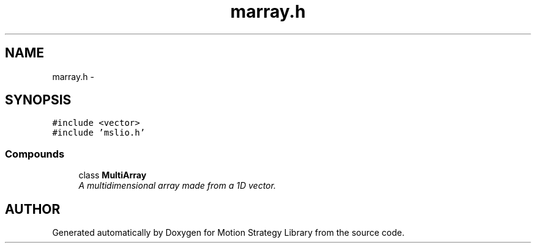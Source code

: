 .TH "marray.h" 3 "24 Jul 2003" "Motion Strategy Library" \" -*- nroff -*-
.ad l
.nh
.SH NAME
marray.h \- 
.SH SYNOPSIS
.br
.PP
\fC#include <vector>\fP
.br
\fC#include 'mslio.h'\fP
.br
.SS "Compounds"

.in +1c
.ti -1c
.RI "class \fBMultiArray\fP"
.br
.RI "\fIA multidimensional array made from a 1D vector.\fP"
.in -1c
.SH "AUTHOR"
.PP 
Generated automatically by Doxygen for Motion Strategy Library from the source code.
